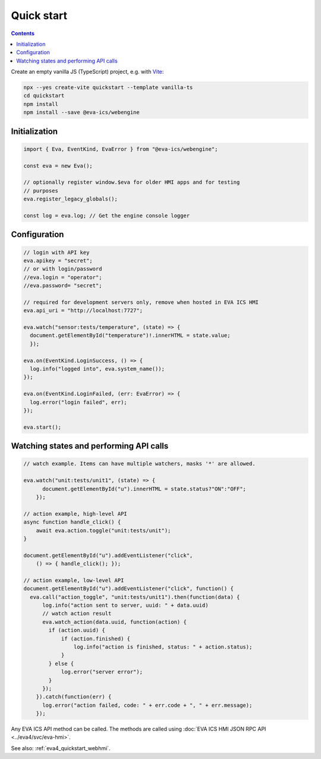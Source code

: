 Quick start
***********

.. contents::

Create an empty vanilla JS (TypeScript) project, e.g. with `Vite
<https://vitejs.dev>`_:

.. code:: shell

   npx --yes create-vite quickstart --template vanilla-ts
   cd quickstart
   npm install
   npm install --save @eva-ics/webengine

Initialization
==============

.. code:: typescript

    import { Eva, EventKind, EvaError } from "@eva-ics/webengine";

    const eva = new Eva();

    // optionally register window.$eva for older HMI apps and for testing
    // purposes
    eva.register_legacy_globals();

    const log = eva.log; // Get the engine console logger

Configuration
=============

.. code:: javascript

    // login with API key
    eva.apikey = "secret";
    // or with login/password
    //eva.login = "operator";
    //eva.password= "secret";

    // required for development servers only, remove when hosted in EVA ICS HMI
    eva.api_uri = "http://localhost:7727";

    eva.watch("sensor:tests/temperature", (state) => {
      document.getElementById("temperature")!.innerHTML = state.value;
      });

    eva.on(EventKind.LoginSuccess, () => {
      log.info("logged into", eva.system_name());
    });

    eva.on(EventKind.LoginFailed, (err: EvaError) => {
      log.error("login failed", err);
    });

    eva.start();

Watching states and performing API calls
========================================

.. code:: javascript

    // watch example. Items can have multiple watchers, masks '*' are allowed.

    eva.watch("unit:tests/unit1", (state) => {
          document.getElementById("u").innerHTML = state.status?"ON":"OFF";
        });

    // action example, high-level API
    async function handle_click() {
        await eva.action.toggle("unit:tests/unit");
    }

    document.getElementById("u").addEventListener("click",
        () => { handle_click(); });

    // action example, low-level API
    document.getElementById("u").addEventListener("click", function() {
      eva.call("action_toggle", "unit:tests/unit1").then(function(data) {
          log.info("action sent to server, uuid: " + data.uuid)
          // watch action result
          eva.watch_action(data.uuid, function(action) {
            if (action.uuid) {
                if (action.finished) {
                    log.info("action is finished, status: " + action.status);
                }
            } else {
                log.error("server error");
            }
          });
        }).catch(function(err) {
          log.error("action failed, code: " + err.code + ", " + err.message);
        });

Any EVA ICS API method can be called. The methods are called using :doc:`EVA
ICS HMI JSON RPC API <../eva4/svc/eva-hmi>`.

See also: :ref:`eva4_quickstart_webhmi`.
